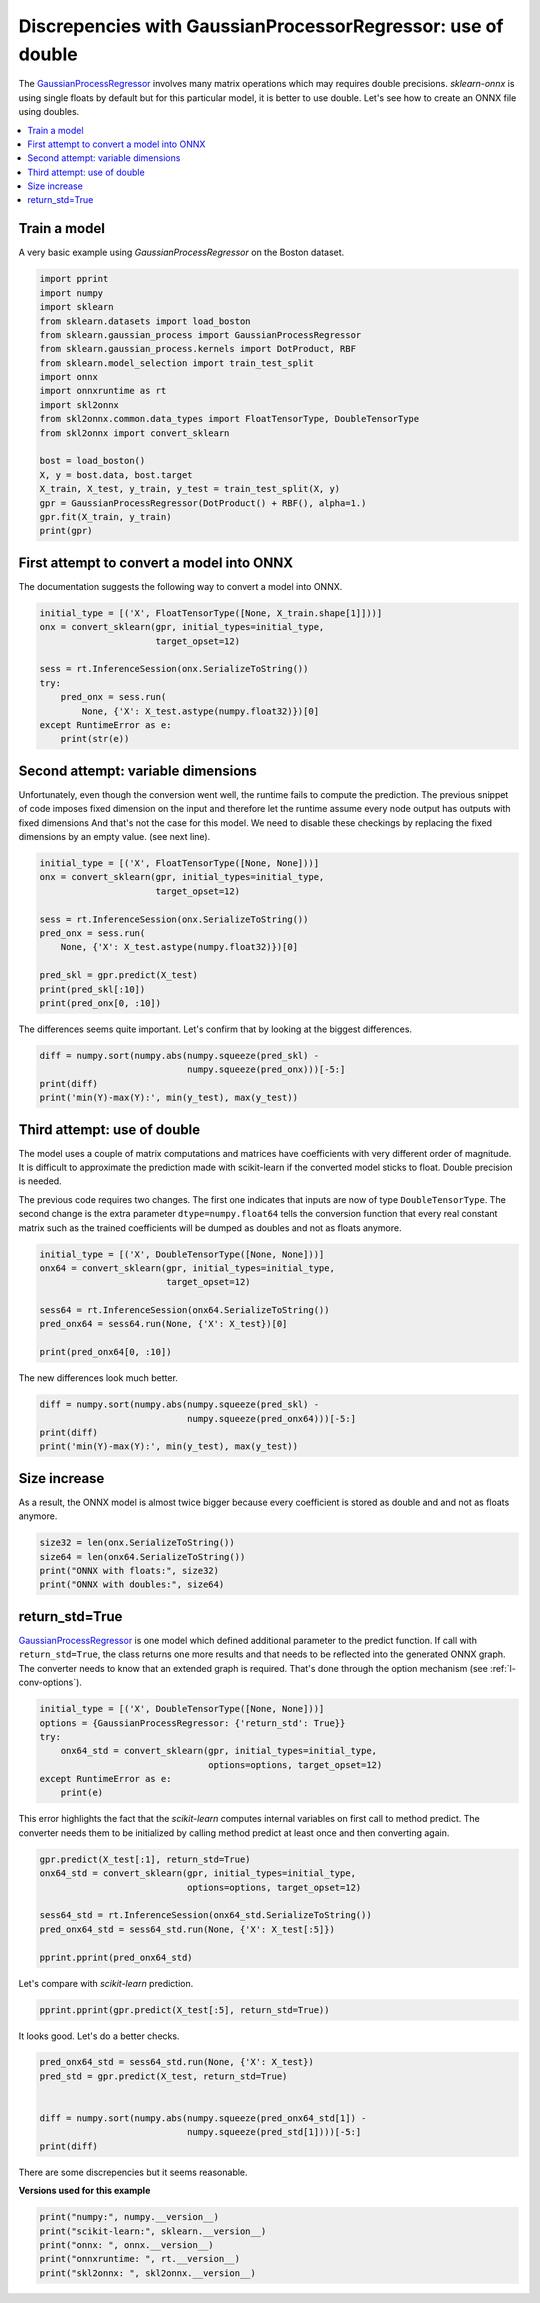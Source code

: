 
.. DO NOT EDIT.
.. THIS FILE WAS AUTOMATICALLY GENERATED BY SPHINX-GALLERY.
.. TO MAKE CHANGES, EDIT THE SOURCE PYTHON FILE:
.. "auto_examples\plot_gpr.py"
.. LINE NUMBERS ARE GIVEN BELOW.

.. only:: html

    .. note::
        :class: sphx-glr-download-link-note

        Click :ref:`here <sphx_glr_download_auto_examples_plot_gpr.py>`
        to download the full example code or to run this example in your browser via Binder

.. rst-class:: sphx-glr-example-title

.. _sphx_glr_auto_examples_plot_gpr.py:


.. _l-gpr-example:

Discrepencies with GaussianProcessorRegressor: use of double
============================================================

The `GaussianProcessRegressor
<https://scikit-learn.org/stable/modules/generated/sklearn.gaussian_process.
GaussianProcessRegressor.html>`_ involves
many matrix operations which may requires double
precisions. *sklearn-onnx* is using single floats by default
but for this particular model, it is better to use double.
Let's see how to create an ONNX file using doubles.

.. contents::
    :local:

Train a model
+++++++++++++

A very basic example using *GaussianProcessRegressor*
on the Boston dataset.

.. GENERATED FROM PYTHON SOURCE LINES 27-47

.. code-block:: default

    import pprint
    import numpy
    import sklearn
    from sklearn.datasets import load_boston
    from sklearn.gaussian_process import GaussianProcessRegressor
    from sklearn.gaussian_process.kernels import DotProduct, RBF
    from sklearn.model_selection import train_test_split
    import onnx
    import onnxruntime as rt
    import skl2onnx
    from skl2onnx.common.data_types import FloatTensorType, DoubleTensorType
    from skl2onnx import convert_sklearn

    bost = load_boston()
    X, y = bost.data, bost.target
    X_train, X_test, y_train, y_test = train_test_split(X, y)
    gpr = GaussianProcessRegressor(DotProduct() + RBF(), alpha=1.)
    gpr.fit(X_train, y_train)
    print(gpr)





.. rst-class:: sphx-glr-script-out

 Out:

 .. code-block:: none

    GaussianProcessRegressor(alpha=1.0,
                             kernel=DotProduct(sigma_0=1) + RBF(length_scale=1))




.. GENERATED FROM PYTHON SOURCE LINES 48-53

First attempt to convert a model into ONNX
++++++++++++++++++++++++++++++++++++++++++

The documentation suggests the following way to
convert a model into ONNX.

.. GENERATED FROM PYTHON SOURCE LINES 53-65

.. code-block:: default


    initial_type = [('X', FloatTensorType([None, X_train.shape[1]]))]
    onx = convert_sklearn(gpr, initial_types=initial_type,
                          target_opset=12)

    sess = rt.InferenceSession(onx.SerializeToString())
    try:
        pred_onx = sess.run(
            None, {'X': X_test.astype(numpy.float32)})[0]
    except RuntimeError as e:
        print(str(e))








.. GENERATED FROM PYTHON SOURCE LINES 66-78

Second attempt: variable dimensions
+++++++++++++++++++++++++++++++++++

Unfortunately, even though the conversion
went well, the runtime fails to compute the prediction.
The previous snippet of code imposes fixed dimension
on the input and therefore let the runtime assume
every node output has outputs with fixed dimensions
And that's not the case for this model.
We need to disable these checkings by replacing
the fixed dimensions by an empty value.
(see next line).

.. GENERATED FROM PYTHON SOURCE LINES 78-91

.. code-block:: default


    initial_type = [('X', FloatTensorType([None, None]))]
    onx = convert_sklearn(gpr, initial_types=initial_type,
                          target_opset=12)

    sess = rt.InferenceSession(onx.SerializeToString())
    pred_onx = sess.run(
        None, {'X': X_test.astype(numpy.float32)})[0]

    pred_skl = gpr.predict(X_test)
    print(pred_skl[:10])
    print(pred_onx[0, :10])





.. rst-class:: sphx-glr-script-out

 Out:

 .. code-block:: none

    [32.99941097 25.09426356 39.12005288 11.40911942 21.51162153 22.99004083
     14.14545268 11.73146476 18.05694071 28.07517196]
    [32.390625]




.. GENERATED FROM PYTHON SOURCE LINES 92-95

The differences seems quite important.
Let's confirm that by looking at the biggest
differences.

.. GENERATED FROM PYTHON SOURCE LINES 95-101

.. code-block:: default


    diff = numpy.sort(numpy.abs(numpy.squeeze(pred_skl) -
                                numpy.squeeze(pred_onx)))[-5:]
    print(diff)
    print('min(Y)-max(Y):', min(y_test), max(y_test))





.. rst-class:: sphx-glr-script-out

 Out:

 .. code-block:: none

    [3.25383076 3.2607191  3.33186673 3.65465538 3.96588058]
    min(Y)-max(Y): 5.0 50.0




.. GENERATED FROM PYTHON SOURCE LINES 102-118

Third attempt: use of double
++++++++++++++++++++++++++++

The model uses a couple of matrix computations
and matrices have coefficients with very different
order of magnitude. It is difficult to approximate
the prediction made with scikit-learn if the converted
model sticks to float. Double precision is needed.

The previous code requires two changes. The first
one indicates that inputs are now of type
``DoubleTensorType``. The second change
is the extra parameter ``dtype=numpy.float64``
tells the conversion function that every real
constant matrix such as the trained coefficients
will be dumped as doubles and not as floats anymore.

.. GENERATED FROM PYTHON SOURCE LINES 118-128

.. code-block:: default


    initial_type = [('X', DoubleTensorType([None, None]))]
    onx64 = convert_sklearn(gpr, initial_types=initial_type,
                            target_opset=12)

    sess64 = rt.InferenceSession(onx64.SerializeToString())
    pred_onx64 = sess64.run(None, {'X': X_test})[0]

    print(pred_onx64[0, :10])





.. rst-class:: sphx-glr-script-out

 Out:

 .. code-block:: none

    [32.99941097]




.. GENERATED FROM PYTHON SOURCE LINES 129-130

The new differences look much better.

.. GENERATED FROM PYTHON SOURCE LINES 130-136

.. code-block:: default


    diff = numpy.sort(numpy.abs(numpy.squeeze(pred_skl) -
                                numpy.squeeze(pred_onx64)))[-5:]
    print(diff)
    print('min(Y)-max(Y):', min(y_test), max(y_test))





.. rst-class:: sphx-glr-script-out

 Out:

 .. code-block:: none

    [1.20960415e-08 1.21738104e-08 1.22364625e-08 1.48328372e-08
     1.57100999e-08]
    min(Y)-max(Y): 5.0 50.0




.. GENERATED FROM PYTHON SOURCE LINES 137-143

Size increase
+++++++++++++

As a result, the ONNX model is almost twice bigger
because every coefficient is stored as double and
and not as floats anymore.

.. GENERATED FROM PYTHON SOURCE LINES 143-149

.. code-block:: default


    size32 = len(onx.SerializeToString())
    size64 = len(onx64.SerializeToString())
    print("ONNX with floats:", size32)
    print("ONNX with doubles:", size64)





.. rst-class:: sphx-glr-script-out

 Out:

 .. code-block:: none

    ONNX with floats: 42944
    ONNX with doubles: 83948




.. GENERATED FROM PYTHON SOURCE LINES 150-161

return_std=True
+++++++++++++++

`GaussianProcessRegressor <https://scikit-learn.org/stable/modules/
generated/sklearn.gaussian_process.GaussianProcessRegressor.html>`_
is one model which defined additional parameter to the predict function.
If call with ``return_std=True``, the class returns one more results
and that needs to be reflected into the generated ONNX graph.
The converter needs to know that an extended graph is required.
That's done through the option mechanism
(see :ref:`l-conv-options`).

.. GENERATED FROM PYTHON SOURCE LINES 161-170

.. code-block:: default


    initial_type = [('X', DoubleTensorType([None, None]))]
    options = {GaussianProcessRegressor: {'return_std': True}}
    try:
        onx64_std = convert_sklearn(gpr, initial_types=initial_type,
                                    options=options, target_opset=12)
    except RuntimeError as e:
        print(e)








.. GENERATED FROM PYTHON SOURCE LINES 171-175

This error highlights the fact that the *scikit-learn*
computes internal variables on first call to method predict.
The converter needs them to be initialized by calling method
predict at least once and then converting again.

.. GENERATED FROM PYTHON SOURCE LINES 175-185

.. code-block:: default


    gpr.predict(X_test[:1], return_std=True)
    onx64_std = convert_sklearn(gpr, initial_types=initial_type,
                                options=options, target_opset=12)

    sess64_std = rt.InferenceSession(onx64_std.SerializeToString())
    pred_onx64_std = sess64_std.run(None, {'X': X_test[:5]})

    pprint.pprint(pred_onx64_std)





.. rst-class:: sphx-glr-script-out

 Out:

 .. code-block:: none

    [array([[32.99941097],
           [25.09426356],
           [39.12005288],
           [11.40911943],
           [21.51162152]]),
     array([0.88898449, 0.92373445, 1.01994278, 0.70101371, 0.99248662])]




.. GENERATED FROM PYTHON SOURCE LINES 186-187

Let's compare with *scikit-learn* prediction.

.. GENERATED FROM PYTHON SOURCE LINES 187-190

.. code-block:: default


    pprint.pprint(gpr.predict(X_test[:5], return_std=True))





.. rst-class:: sphx-glr-script-out

 Out:

 .. code-block:: none

    (array([32.99941097, 25.09426356, 39.12005288, 11.40911942, 21.51162152]),
     array([0.88877443, 0.92355926, 1.01979227, 0.69951331, 0.99235892]))




.. GENERATED FROM PYTHON SOURCE LINES 191-192

It looks good. Let's do a better checks.

.. GENERATED FROM PYTHON SOURCE LINES 192-202

.. code-block:: default



    pred_onx64_std = sess64_std.run(None, {'X': X_test})
    pred_std = gpr.predict(X_test, return_std=True)


    diff = numpy.sort(numpy.abs(numpy.squeeze(pred_onx64_std[1]) -
                                numpy.squeeze(pred_std[1])))[-5:]
    print(diff)





.. rst-class:: sphx-glr-script-out

 Out:

 .. code-block:: none

    [0.00080306 0.00091062 0.00104943 0.00150041 0.00207243]




.. GENERATED FROM PYTHON SOURCE LINES 203-206

There are some discrepencies but it seems reasonable.

**Versions used for this example**

.. GENERATED FROM PYTHON SOURCE LINES 206-212

.. code-block:: default


    print("numpy:", numpy.__version__)
    print("scikit-learn:", sklearn.__version__)
    print("onnx: ", onnx.__version__)
    print("onnxruntime: ", rt.__version__)
    print("skl2onnx: ", skl2onnx.__version__)




.. rst-class:: sphx-glr-script-out

 Out:

 .. code-block:: none

    numpy: 1.23.2
    scikit-learn: 1.1.0
    onnx:  1.12.0
    onnxruntime:  1.12.1
    skl2onnx:  1.13





.. rst-class:: sphx-glr-timing

   **Total running time of the script:** ( 0 minutes  1.130 seconds)


.. _sphx_glr_download_auto_examples_plot_gpr.py:


.. only :: html

 .. container:: sphx-glr-footer
    :class: sphx-glr-footer-example


  .. container:: binder-badge

    .. image:: images/binder_badge_logo.svg
      :target: https://mybinder.org/v2/gh/onnx/onnx.ai/sklearn-onnx//master?filepath=auto_examples/auto_examples/plot_gpr.ipynb
      :alt: Launch binder
      :width: 150 px


  .. container:: sphx-glr-download sphx-glr-download-python

     :download:`Download Python source code: plot_gpr.py <plot_gpr.py>`



  .. container:: sphx-glr-download sphx-glr-download-jupyter

     :download:`Download Jupyter notebook: plot_gpr.ipynb <plot_gpr.ipynb>`


.. only:: html

 .. rst-class:: sphx-glr-signature

    `Gallery generated by Sphinx-Gallery <https://sphinx-gallery.github.io>`_
